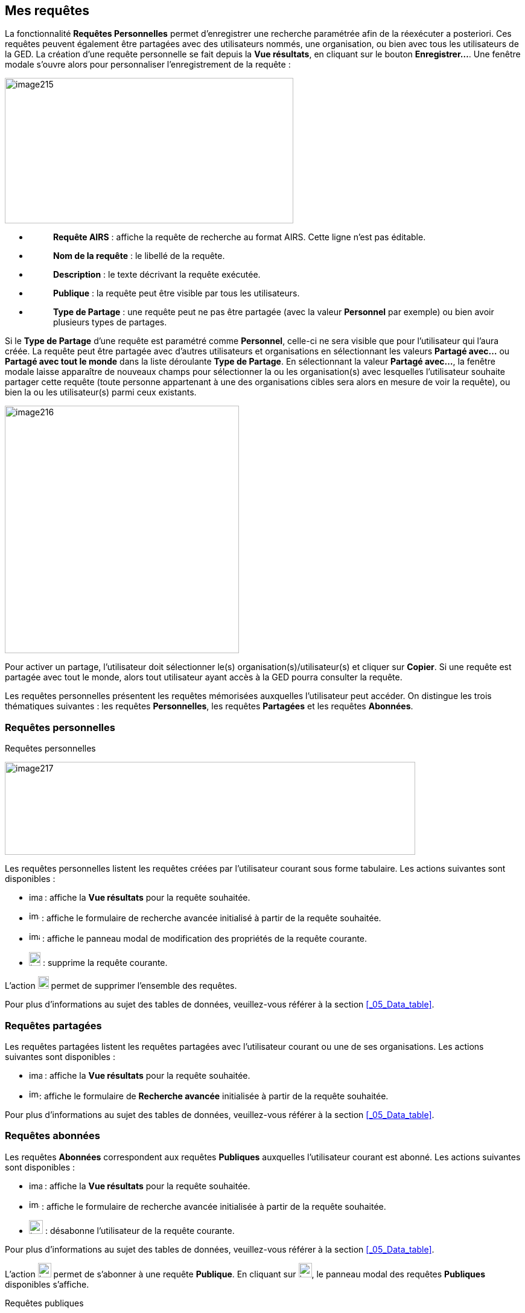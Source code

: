 [[_09_requests]]
== Mes requêtes

La fonctionnalité *Requêtes Personnelles* permet d'enregistrer une recherche paramétrée afin de la réexécuter a posteriori.
Ces requêtes peuvent également être partagées avec des utilisateurs nommés, une organisation, ou bien avec tous les utilisateurs de la GED.
La création d’une requête personnelle se fait depuis la *Vue résultats*, en cliquant sur le bouton *Enregistrer…*.
Une fenêtre modale s’ouvre alors pour personnaliser l’enregistrement de la requête :

image:09_requests/image215.png[width=478,height=241]

* {blank}
+
____
*Requête AIRS* : affiche la requête de recherche au format AIRS.
Cette ligne n’est pas éditable.
____
* {blank}
+
____
*Nom de la requête* : le libellé de la requête.
____
* {blank}
+
____
*Description* : le texte décrivant la requête exécutée.
____
* {blank}
+
____
*Publique* : la requête peut être visible par tous les utilisateurs.
____
* {blank}
+
____
*Type de Partage* : une requête peut ne pas être partagée (avec la valeur *Personnel* par exemple) ou bien avoir plusieurs types de partages.
____

Si le *Type de Partage* d’une requête est paramétré comme
*Personnel*, celle-ci ne sera visible que pour l’utilisateur qui l’aura créée.
La requête peut être partagée avec d’autres utilisateurs et organisations en sélectionnant les valeurs *Partagé avec…* ou *Partagé avec tout le monde* dans la liste déroulante *Type de Partage*.
En sélectionnant la valeur *Partagé avec…*, la fenêtre modale laisse apparaître de nouveaux champs pour sélectionner la ou les organisation(s) avec lesquelles l'utilisateur souhaite partager cette requête (toute personne appartenant à une des organisations cibles sera alors en mesure de voir la requête), ou bien la ou les utilisateur(s) parmi ceux existants.

image:09_requests/image216.png[width=388,height=410]

Pour activer un partage, l'utilisateur doit sélectionner le(s) organisation(s)/utilisateur(s) et cliquer sur *Copier*.
Si une requête est partagée avec tout le monde, alors tout utilisateur ayant accès à la GED pourra consulter la requête.

Les requêtes personnelles présentent les requêtes mémorisées auxquelles l'utilisateur peut accéder.
On distingue les trois thématiques suivantes : les requêtes *Personnelles*, les requêtes *Partagées* et les requêtes *Abonnées*.

[[_09_personal_requests]]
=== Requêtes personnelles

.Requêtes personnelles
image:09_requests/image217.png[width=680,height=154]

Les requêtes personnelles listent les requêtes créées par l'utilisateur courant sous forme tabulaire.
Les actions suivantes sont disponibles :

* image:09_requests/image218.png[width=22,height=14] : affiche la *Vue résultats* pour la requête souhaitée.
* image:09_requests/image219.png[width=17,height=17] : affiche le formulaire de recherche avancée initialisé à partir de la requête souhaitée.
* image:09_requests/image220.png[width=18,height=17] : affiche le panneau modal de modification des propriétés de la requête courante.
* image:09_requests/image191.png[width=19,height=23] : supprime la requête courante.

L'action image:09_requests/image221.png[width=18,height=21] permet de supprimer l'ensemble des requêtes.

Pour plus d'informations au sujet des tables de données, veuillez-vous référer à la section <<_05_Data_table>>.

[[_09_shared_requests]]
=== Requêtes partagées

Les requêtes partagées listent les requêtes partagées avec l'utilisateur courant ou une de ses organisations.
Les actions suivantes sont disponibles :

* image:09_requests/image218.png[width=22,height=14] :
affiche la *Vue résultats* pour la requête souhaitée.

* image:09_requests/image219.png[width=17,height=17]:
affiche le formulaire de *Recherche avancée* initialisée à partir de la requête souhaitée.

Pour plus d'informations au sujet des tables de données, veuillez-vous référer à la section <<_05_Data_table>>.

[[_09_subscribed_requests]]
=== Requêtes abonnées

Les requêtes *Abonnées* correspondent aux requêtes *Publiques*
auxquelles l'utilisateur courant est abonné.
Les actions suivantes sont disponibles :

* image:09_requests/image218.png[width=22,height=14] :
affiche la *Vue résultats* pour la requête souhaitée.
* image:09_requests/image219.png[width=17,height=17] :
affiche le formulaire de recherche avancée initialisée à partir de la requête souhaitée.
* image:09_requests/image191.png[height=23] :
désabonne l'utilisateur de la requête courante.

Pour plus d'informations au sujet des tables de données, veuillez-vous référer à la section <<_05_Data_table>>.

L'action
image:09_requests/image222.png[width=22,height=24]
permet de s’abonner à une requête *Publique*.
En cliquant sur
image:09_requests/image222.png[width=22,height=24], le panneau modal des requêtes *Publiques* disponibles s’affiche.

.Requêtes publiques
image:09_requests/image223.png[width=471,height=198]

À partir de l’écran *Requêtes publiques*, vous pouvez cocher les requêtes *Publiques* auxquelles vous souhaiter vous abonner.
Cliquez sur le bouton *S'ABONNER* pour vous abonner aux requêtes sélectionnées dans le tableau.

<<<